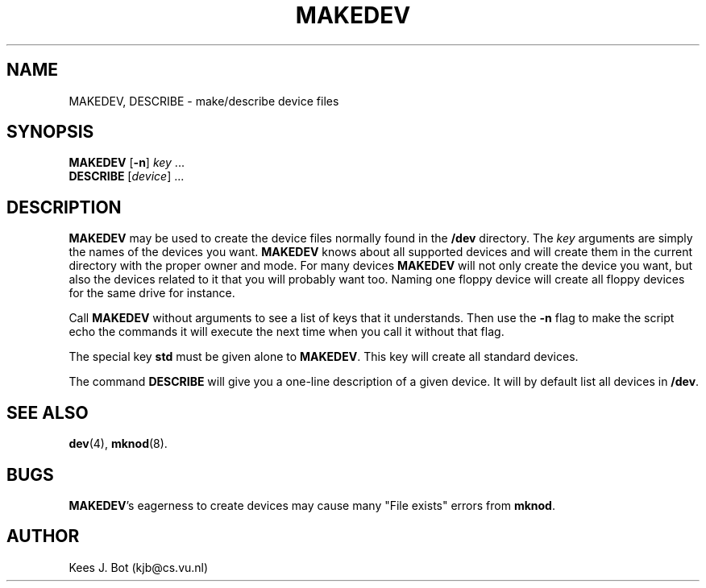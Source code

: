 .TH MAKEDEV 8
.SH NAME
MAKEDEV, DESCRIBE \- make/describe device files
.SH SYNOPSIS
.B MAKEDEV
.RB [ \-n ]
.IR key " ..."
.br
.B DESCRIBE
.RI [ device "] ..."
.SH DESCRIPTION
.B MAKEDEV
may be used to create the device files normally found in the
.B /dev
directory.  The
.I key
arguments are simply the names of the devices you want.
.B MAKEDEV
knows about all supported devices and will create them in the current
directory with the proper owner and mode.  For many devices
.B MAKEDEV
will not only create the device you want, but also the devices related
to it that you will probably want too.  Naming one floppy device will
create all floppy devices for the same drive for instance.
.PP
Call
.B MAKEDEV
without arguments to see a list of keys that it understands.  Then use
the
.B \-n
flag to make the script echo the commands it will execute the next time
when you call it without that flag.
.PP
The special key
.B std
must be given alone to
.BR MAKEDEV .
This key will create all standard devices.
.PP
The command
.B DESCRIBE
will give you a one-line description of a given device.  It will by
default list all devices in
.BR /dev .
.SH "SEE ALSO"
.BR dev (4),
.BR mknod (8).
.SH BUGS
.BR MAKEDEV "'s"
eagerness to create devices may cause many "File exists" errors from
.BR mknod .
.SH AUTHOR
Kees J. Bot (kjb@cs.vu.nl)
